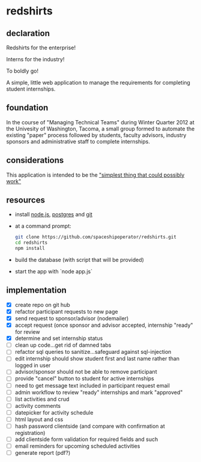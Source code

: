 * redshirts
   
** declaration
   
   Redshirts for the enterprise!  
   
   [[http://media.titanmagazines.com/filebrowser/startrek-posts/st-33-invincibles.jpg]]

   Interns for the industry!

   To boldly go!
   
   A simple, little web application to manage the requirements for completing student internships.
   
** foundation
   In the course of "Managing Technical Teams" during Winter Quarter 2012 at the Univesity of Washington, Tacoma, a small group formed to automate the existing "paper" process followed by students, faculty advisors, industry sponsors and administrative staff to complete internships.
   
** considerations
   This application is intended to be the [[http://www.artima.com/intv/simplest.html]["simplest thing that could possibly work"]]
   
** resources
   - install [[http://nodejs.org/][node.js]], [[http://www.postgresql.org/download/][postgres]] and [[http://git-scm.com/download][git]]
   - at a command prompt: 
     #+begin_src sh
     git clone https://github.com/spaceshipoperator/redshirts.git
     cd redshirts
     npm install
     #+end_src
   - build the database (with script that will be provided)
   - start the app with `node app.js`

** implementation
   - [X] create repo on git hub
   - [X] refactor participant requests to new page
   - [X] send request to sponsor/advisor (nodemailer)
   - [X] accept request (once sponsor and advisor accepted, internship "ready" for review
   - [X] determine and set internship status
   - [ ] clean up code...get rid of damned tabs
   - [ ] refactor sql queries to sanitize...safeguard against sql-injection
   - [ ] edit internship should show student first and last name rather than logged in user
   - [ ] advisor/sponsor should not be able to remove participant
   - [ ] provide "cancel" button to student for active internships
   - [ ] need to get message text included in participant request email
   - [ ] admin workflow to review "ready" internships and mark "approved"
   - [ ] list activities and crud
   - [ ] activity comments
   - [ ] datepicker for activity schedule
   - [ ] html layout and css 
   - [ ] hash password clientside (and compare with confirmation at registration)
   - [ ] add clientside form validation for required fields and such
   - [ ] email reminders for upcoming scheduled activities
   - [ ] generate report (pdf?)


